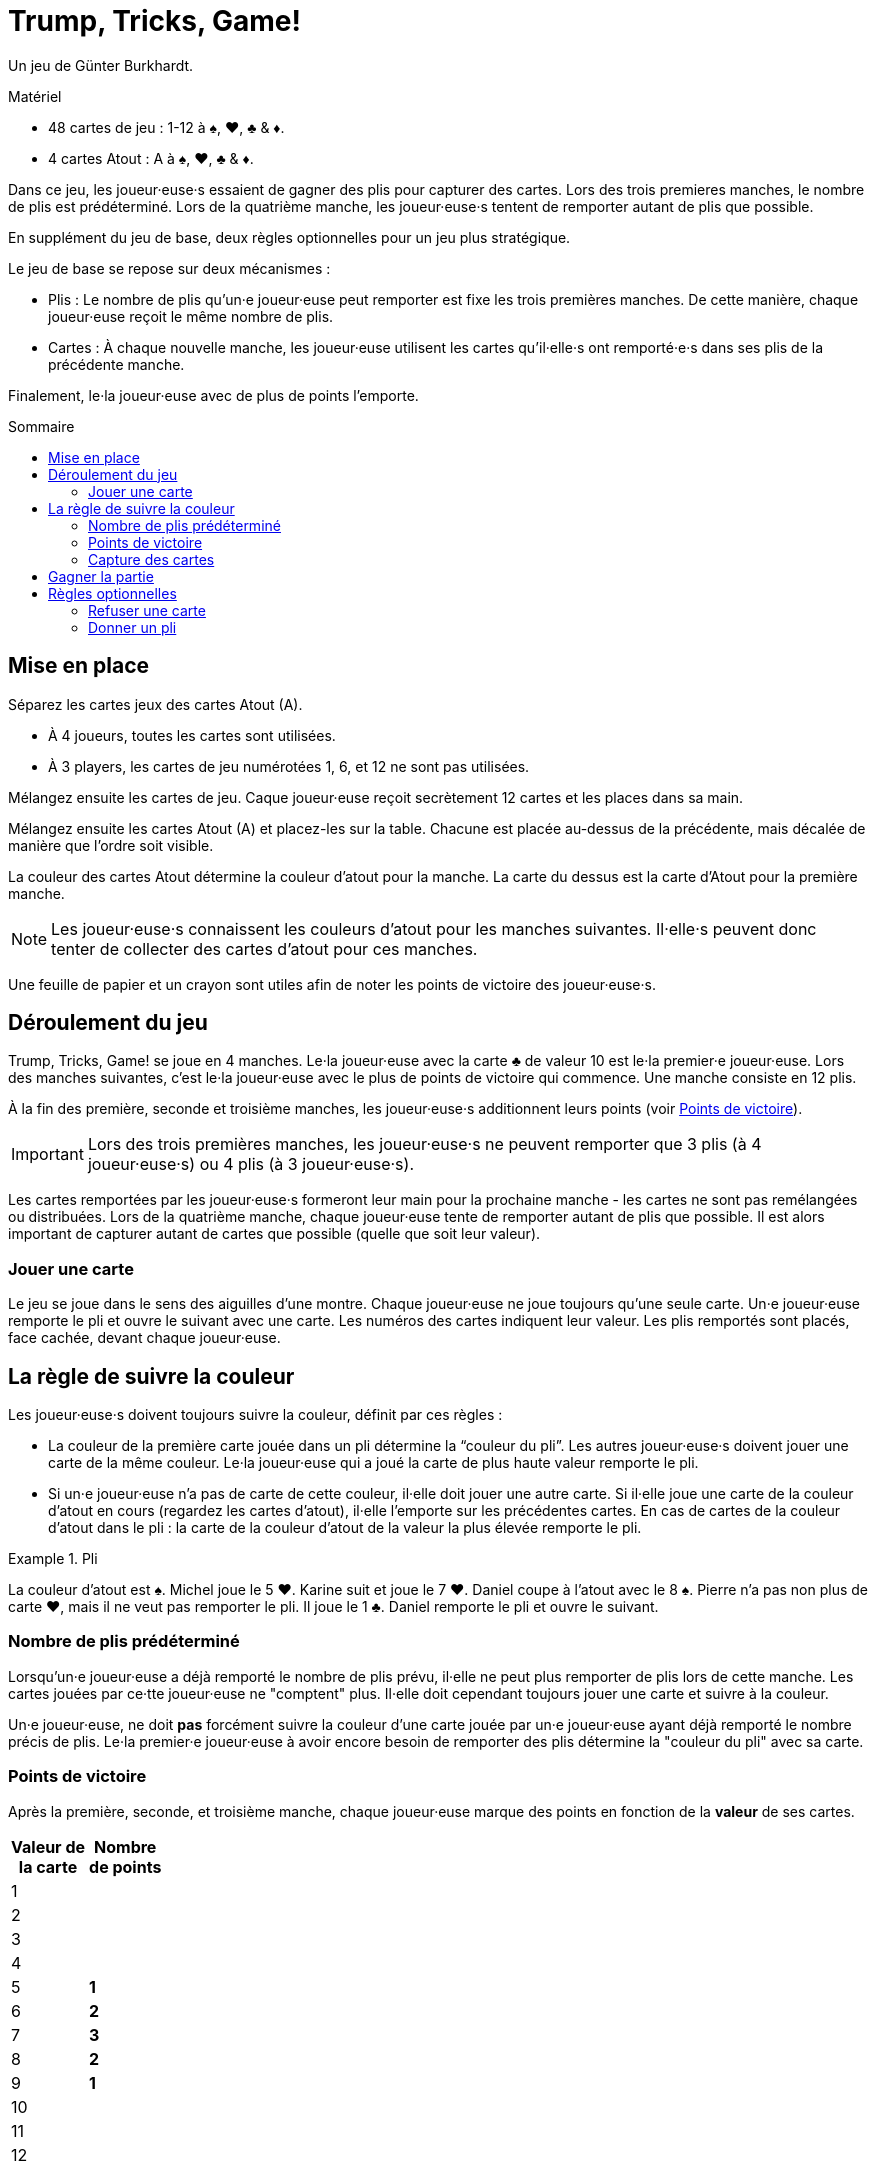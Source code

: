 = Trump, Tricks, Game!
:toc: preamble
:toclevels: 4
:toc-title: Sommaire
:icons: font

Un jeu de Günter Burkhardt.

.Matériel
****
* 48 cartes de jeu : 1-12 à ♠, ♥, ♣ & ♦.
* 4 cartes Atout : A à ♠, ♥, ♣ & ♦.
****


Dans ce jeu, les joueur·euse·s essaient de gagner des plis pour capturer des cartes.
Lors des trois premieres manches, le nombre de plis est prédéterminé.
Lors de la quatrième manche, les joueur·euse·s tentent de remporter autant de plis que possible.

En supplément du jeu de base, deux règles optionnelles pour un jeu plus stratégique.

Le jeu de base se repose sur deux mécanismes :

* Plis : Le nombre de plis qu'un·e joueur·euse peut remporter est fixe les trois premières manches.
De cette manière, chaque joueur·euse reçoit le même nombre de plis.
* Cartes : À chaque nouvelle manche, les joueur·euse utilisent les cartes qu'il·elle·s ont remporté·e·s dans ses plis de la précédente manche.

Finalement, le·la joueur·euse avec de plus de points l'emporte.


== Mise en place

Séparez les cartes jeux des cartes Atout (A).

* À 4 joueurs, toutes les cartes sont utilisées.
* À 3 players, les cartes de jeu numérotées 1, 6, et 12 ne sont pas utilisées.

Mélangez ensuite les cartes de jeu.
Caque joueur·euse reçoit secrètement 12 cartes et les places dans sa main.

Mélangez ensuite les cartes Atout (A) et placez-les sur la table.
Chacune est placée au-dessus de la précédente, mais décalée de manière que l'ordre soit visible.

La couleur des cartes Atout détermine la couleur d'atout pour la manche.
La carte du dessus est la carte d'Atout pour la première manche.

NOTE: Les joueur·euse·s connaissent les couleurs d'atout pour les manches suivantes.
Il·elle·s peuvent donc tenter de collecter des cartes d'atout pour ces manches.

Une feuille de papier et un crayon sont utiles afin de noter les points de victoire des joueur·euse·s.


== Déroulement du jeu

Trump, Tricks, Game! se joue en 4 manches.
Le·la joueur·euse avec la carte ♣ de valeur 10 est le·la premier·e joueur·euse.
Lors des manches suivantes, c'est le·la joueur·euse avec le plus de points de victoire qui commence.
Une manche consiste en 12 plis.

À la fin des première, seconde et troisième manches, les joueur·euse·s additionnent leurs points (voir <<points>>).

IMPORTANT: Lors des trois premières manches, les joueur·euse·s ne peuvent remporter que 3 plis (à 4 joueur·euse·s) ou 4 plis (à 3 joueur·euse·s).

Les cartes remportées par les joueur·euse·s formeront leur main pour la prochaine manche - les cartes ne sont pas remélangées ou distribuées.
Lors de la quatrième manche, chaque joueur·euse tente de remporter autant de plis que possible.
Il est alors important de capturer autant de cartes que possible (quelle que soit leur valeur).


=== Jouer une carte

Le jeu se joue dans le sens des aiguilles d'une montre.
Chaque joueur·euse ne joue toujours qu'une seule carte.
Un·e joueur·euse remporte le pli et ouvre le suivant avec une carte.
Les numéros des cartes indiquent leur valeur.
Les plis remportés sont placés, face cachée, devant chaque joueur·euse.


== La règle de suivre la couleur

Les joueur·euse·s doivent toujours suivre la couleur, définit par ces règles :

* La couleur de la première carte jouée dans un pli détermine la “couleur du pli”.
Les autres joueur·euse·s doivent jouer une carte de la même couleur.
Le·la joueur·euse qui a joué la carte de plus haute valeur remporte le pli.
* Si un·e joueur·euse n'a pas de carte de cette couleur, il·elle doit jouer une autre carte.
Si il·elle joue une carte de la couleur d'atout en cours (regardez les cartes d'atout), il·elle l'emporte sur les précédentes cartes.
En cas de cartes de la couleur d'atout dans le pli : la carte de la couleur d'atout de la valeur la plus élevée remporte le pli.

.Pli
====
La couleur d'atout est ♠.
Michel joue le 5 ♥.
Karine suit et joue le 7 ♥.
Daniel coupe à l'atout avec le 8 ♠.
Pierre n'a pas non plus de carte ♥, mais il ne veut pas remporter le pli.
Il joue le 1 ♣.
Daniel remporte le pli et ouvre le suivant.
====


=== Nombre de plis prédéterminé

Lorsqu'un·e joueur·euse a déjà remporté le nombre de plis prévu, il·elle ne peut plus remporter de plis lors de cette manche.
Les cartes jouées par ce·tte joueur·euse ne "comptent" plus.
Il·elle doit cependant toujours jouer une carte et suivre à la couleur.

Un·e joueur·euse, ne doit *pas* forcément suivre la couleur d'une carte jouée par un·e joueur·euse ayant déjà remporté le nombre précis de plis.
Le·la premier·e joueur·euse à avoir encore besoin de remporter des plis détermine la "couleur du pli" avec sa carte.


[[points]]
=== Points de victoire

Après la première, seconde, et troisième manche, chaque joueur·euse marque des points en fonction de la *valeur* de ses cartes.

[%autowidth,cols="^,^"]
|===
h| Valeur de +
la carte
h| Nombre +
de points
| 1  |
| 2  |
| 3  |
| 4  |
| 5  | *1*
| 6  | *2*
| 7  | *3*
| 8  | *2*
| 9  | *1*
| 10 |
| 11 |
| 12 |
|===

Cette somme est *multipliée* par le nombre de couleurs différentes ayant fourni des points.

.Score intermédiaire
====
5 points ♠, 3 points ♣, et 2 points ♦ font stem:[(5 + 3 + 2) * 3 = 30] points de victoire.
====


=== Capture des cartes

Lors de la quatrième et dernière manche, le nombre de plis n'est plus prédéterminé.
La valeur des cartes n'est plus importante pour les points.
Il faut maintenant remporter autant de plis que possible.

Les joueur·euse·s reçoivent les points de victoire suivant.
Pour chaque :

[%autowidth]
|===
h| Couleur de la carte | ♠ | ♥ | ♣ | ♦
h| Nombre de points    | 4 | 3 | 2 | 1
|===

Ces points sont *additionnés* ; ils ne sont pas multipliés.


== Gagner la partie

Le jeu se termine après la quatrième manche.
Tous les points de victoire (des 4 manches) sont additionnés.
Le·la joueur·euse ayant marqué le plus de points remporte la partie.


== Règles optionnelles

Certain·e·s joueur·euse·s peuvent trouver le jeu de base trop aléatoire.
Nous avons donc inclus les deux règles optionnelles suivantes.
Elles peuvent être incorporées ensemble ou séparément.


=== Refuser une carte

Si un·e joueur·euse n'a qu'une carte restante en main de la "couleur du pli", il·elle peut la refuser.
Il·elle la place face visible devant lui·elle sur la table lorsqu'il·elle devrait la jouer et peut maintenant jouer n'importe quelle autre carte (incluant un atout).

IMPORTANT: Chaque joueur·euse ne peut avoir qu'une seule carte refusée devant lui·elle.
Cette carte compte toujours comme faisant partie de sa main et doit être jouée plus tard selon les règles.
Une fois jouée, une autre carte peut être refusée.


=== Donner un pli

Un·e joueur·euse ayant remporté un pli peut le garder et le placer devant lui·elle (comme dans le jeu de base).
Il peut aussi choisir de *donner* le pli à un·e autre joueur·euse qui n'a pas encore remporté le nombre prédéterminé de plis.

Il propose ouvertement le pli à un·e autre joueur·euse.
Ce·tte joueur·euse peut le prendre ou le refuser.
Pour le refuser, il·elle doit avoir en main une carte d'une valeur plus faible que toutes les cartes du pli.
(C.-à-d. : un pli avec une carte "1" ne peut pas être refusé.
Cependant, un pli ne peut pas être donné à celui·celle ayant joué la carte "1" !)

IMPORTANT: La carte sélectionnée pour refuser le pli doit être de la couleur d'une des cartes du pli.

.Refuser
====
Si un·e joueur·euse veux refuser un pli qu'on lui propose contenant un 12 ♥, un 3 ♥, un 5 ♠, et un 6 ♦, il·elle doit jouer un 1 ou 2 de ♥, ♠ ou ♦.
====

Si un pli proposé est refusé, la carte utilisée pour le refuser est placée dane le pli et le·la joueur·euse qui refuse le pli prend une carte du pli dans sa main.

NOTE: Si le·la joueur·euse qui refuse le pli choisi une carte de la couleur de la carte face visible devant lui, il doit reprendre cette carte dans sa main.

Une fois qu'un pli proposé a été refusé, le·la donateur·trice doit le prendre - il·elle ne peut pas le re-proposer à un·e autre joueur·euse.

Le·la joueur·euse qui reçoit le pli ouvre le prochain pli.
